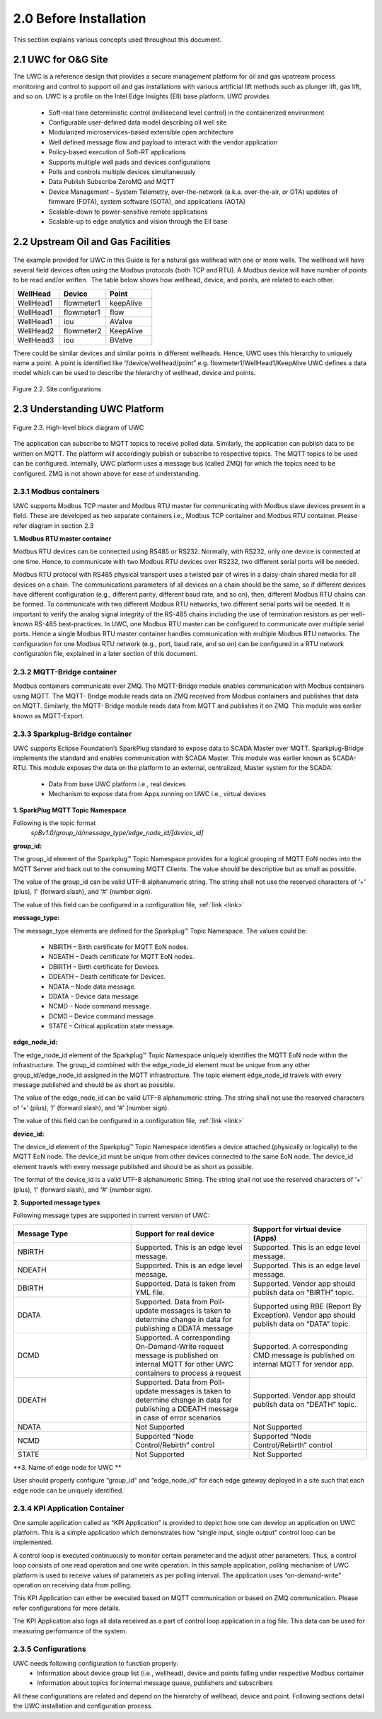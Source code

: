 ========================
2.0  Before Installation
========================

This section explains various concepts used throughout this document.

---------------------
2.1  UWC for O&G Site
---------------------

The UWC is a reference design that provides a secure management platform for oil and gas upstream process monitoring and control to support oil and gas installations with various artificial lift methods such as plunger lift, gas lift, and so on.  UWC is a profile on the Intel Edge Insights (EII) base platform. 
UWC provides
    • Soft-real time deterministic control (millisecond level control) in the containerized environment 
    • Configurable user-defined data model describing oil well site
    • Modularized microservices-based extensible open architecture
    • Well defined message flow and payload to interact with the vendor application
    • Policy-based execution of Soft-RT applications
    • Supports multiple well pads and devices configurations
    • Polls and controls multiple devices simultaneously
    • Data Publish Subscribe ZeroMQ and MQTT
    • Device Management – System Telemetry, over-the-network (a.k.a. over-the-air, or OTA) updates of firmware (FOTA), system software (SOTA), and applications (AOTA)
    • Scalable-down to power-sensitive remote applications
    • Scalable-up to edge analytics and vision through the EII base

------------------------------------
2.2  Upstream Oil and Gas Facilities
------------------------------------

.. figure:: Doc_Images/image1.png
    :scale: 60 %
    :align: center

The example provided for UWC in this Guide is for a natural gas wellhead with one or more wells. The wellhead will have several field devices often using the Modbus protocols (both TCP and RTU). A Modbus device will have number of points to be read and/or written.  The table below shows how wellhead, device, and points, are related to each other. 

.. list-table:: 
   :widths: 25 25 25
   :header-rows: 1

   * - WellHead
     - Device
     - Point
   * - WellHead1
     - flowmeter1
     - keepAlive
   * - WellHead1
     - flowmeter1 
     - flow
   * - WellHead1 
     - iou
     - AValve   
   * - WellHead2
     - flowmeter2
     - KeepAlive
   * - WellHead3
     - iou
     - BValve


There could be similar devices and similar points in different wellheads. Hence, UWC uses this hierarchy to uniquely name a point. A point is identified like “/device/wellhead/point” e.g. flowmeter1/WellHead1/KeepAlive 
UWC defines a data model which can be used to describe the hierarchy of wellhead, device and points.

.. figure:: Doc_Images/image2.png
    :scale: 15 %
    :align: center

    Figure 2.2.  Site configurations


-------------------------------
2.3  Understanding UWC Platform
-------------------------------

.. figure:: Doc_Images/image3.png
    :scale: 50 %
    :align: center

    Figure 2.3.  High-level block diagram of UWC


The application can subscribe to MQTT topics to receive polled data. Similarly, the application can publish data to be written on MQTT. The platform will accordingly publish or subscribe to respective topics. The MQTT topics to be used can be configured. 
Internally, UWC platform uses a message bus (called ZMQ) for which the topics need to be configured. ZMQ is not shown above for ease of understanding.


2.3.1  Modbus containers
~~~~~~~~~~~~~~~~~~~~~~~~

UWC supports Modbus TCP master and Modbus RTU master for communicating with Modbus slave devices present in a field. These are developed as two separate containers i.e., Modbus TCP container and Modbus RTU container. Please refer diagram in section 2.3

**1.  Modbus RTU master container**

Modbus RTU devices can be connected using RS485 or RS232. Normally, with RS232, only one device is connected at one time. Hence, to communicate with two Modbus RTU devices over RS232, two different serial ports will be needed.  

Modbus RTU protocol with RS485 physical transport uses a twisted pair of wires in a daisy-chain shared media for all devices on a chain.  The communications parameters of all devices on a chain should be the same, so if different devices have different configuration (e.g., different parity, different baud rate, and so on), then, different Modbus RTU chains can be formed. To communicate with two different Modbus RTU networks, two different serial ports will be needed.  It is important to verify the analog signal integrity of the RS-485 chains including the use of termination resistors as per well-known RS-485 best-practices.
In UWC, one Modbus RTU master can be configured to communicate over multiple serial ports. Hence a single Modbus RTU master container handles communication with multiple Modbus RTU networks. The configuration for one Modbus RTU network (e.g., port, baud rate, and so on) can be configured in a RTU network configuration file, explained in a later section of this document.


2.3.2	MQTT-Bridge container
~~~~~~~~~~~~~~~~~~~~~~~~~~~~~

Modbus containers communicate over ZMQ. The MQTT-Bridge module enables communication with Modbus containers using MQTT. The MQTT- Bridge module reads data on ZMQ received from Modbus containers and publishes that data on MQTT. Similarly, the MQTT- Bridge module reads data from MQTT and publishes it on ZMQ.
This module was earlier known as MQTT-Export.

2.3.3  Sparkplug-Bridge container
~~~~~~~~~~~~~~~~~~~~~~~~~~~~~~~~~

UWC supports Eclipse Foundation’s SparkPlug standard to expose data to SCADA Master over MQTT. Sparkplug-Bridge implements the standard and enables communication with SCADA Master. This module was earlier known as SCADA-RTU. 
This module exposes the data on the platform to an external, centralized, Master system for the SCADA: 
    • Data from base UWC platform i.e., real devices
    • Mechanism to expose data from Apps running on UWC i.e., virtual devices

**1.  SparkPlug MQTT Topic Namespace**

Following is the topic format
    *spBv1.0/group_id/message_type/edge_node_id/[device_id]*

**group_id:**

The group_id element of the Sparkplug™ Topic Namespace provides for a logical grouping of MQTT EoN nodes into the MQTT Server and back out to the consuming MQTT Clients. The value should be descriptive but as small as possible.

The value of the group_id can be valid UTF-8 alphanumeric string. The string shall not use the reserved characters of ‘+’ (plus), ‘/’ (forward slash), and ‘#’ (number sign).

The value of this field can be configured in a configuration file, :ref:`link <link>`

**message_type:**

The message_type elements are defined for the Sparkplug™ Topic Namespace. The values could be: 

    •	NBIRTH – Birth certificate for MQTT EoN nodes.
    •	NDEATH – Death certificate for MQTT EoN nodes.
    •	DBIRTH – Birth certificate for Devices.
    •	DDEATH – Death certificate for Devices.
    •	NDATA – Node data message.
    •	DDATA – Device data message.
    •	NCMD – Node command message.
    •	DCMD – Device command message.
    •	STATE – Critical application state message.

**edge_node_id:**

The edge_node_id element of the Sparkplug™ Topic Namespace uniquely identifies the MQTT EoN node within the infrastructure. The group_id combined with the edge_node_id element must be unique from any other group_id/edge_node_id assigned in the MQTT infrastructure. The topic element edge_node_id travels with every message published and should be as short as possible.

The value of the edge_node_id can be valid UTF-8 alphanumeric string. The string shall not use the reserved characters of ‘+’ (plus), ‘/’ (forward slash), and ‘#’ (number sign).

The value of this field can be configured in a configuration file, :ref:`link <link>`

**device_id:**

The device_id element of the Sparkplug™ Topic Namespace identifies a device attached (physically or logically) to the MQTT EoN node. The device_id must be unique from other devices connected to the same EoN node. The device_id element travels with every message published and should be as short as possible.

The format of the device_id is a valid UTF-8 alphanumeric String. The string shall not use the reserved characters of ‘+’ (plus), ‘/’ (forward slash), and ‘#’ (number sign).

**2. 	Supported message types**

Following message types are supported in current version of UWC:

.. list-table:: 
   :widths: 25 25 25
   :header-rows: 1

   * - Message Type
     - Support for real device
     - Support for virtual device (Apps)
   * - NBIRTH
     - Supported. This is an edge level message.
     - Supported. This is an edge level message.
   * - NDEATH
     - Supported. This is an edge level message.
     - Supported. This is an edge level message.
   * - DBIRTH 
     - Supported. 
       Data is taken from YML file.
     - Supported. Vendor app should publish data on “BIRTH” topic.   
   * - DDATA
     - Supported. Data from Poll-update messages is 
       taken to determine change in data
       for publishing a DDATA message
     - Supported using RBE (Report By Exception). 
       Vendor app should publish data on “DATA” topic.
   * - DCMD
     - Supported. A corresponding On-Demand-Write request message is
       published on internal MQTT for other UWC containers to process a request
     - Supported. A corresponding CMD message is
       published on internal MQTT for vendor app.
   * - DDEATH
     - Supported. Data from Poll-update messages is taken to determine change 
       in data for publishing a DDEATH message in case of error scenarios
     - Supported. Vendor app should publish data on “DEATH” topic.
   * - NDATA
     - Not Supported
     - Not Supported
   * - NCMD
     - Supported “Node Control/Rebirth” control
     - Supported “Node Control/Rebirth” control
   * - STATE
     - Not Supported
     - Not Supported

**3.	Name of edge node for UWC **

User should properly configure “group_id” and “edge_node_id” for each edge gateway deployed in a site such that each edge node can be uniquely identified.

2.3.4  KPI Application Container
~~~~~~~~~~~~~~~~~~~~~~~~~~~~~~~~

One sample application called as “KPI Application” is provided to depict how one can develop an application on UWC platform. This is a simple application which demonstrates how “single input, single output” control loop can be implemented.

A control loop is executed continuously to monitor certain parameter and the adjust other parameters. Thus, a control loop consists of one read operation and one write operation. In this sample application, polling mechanism of UWC platform is used to receive values of parameters as per polling interval. The application uses “on-demand-write” operation on receiving data from polling.

This KPI Application can either be executed based on MQTT communication or based on ZMQ communication. Please refer configurations for more details.

The KPI Application also logs all data received as a part of control loop application in a log file. This data can be used for measuring performance of the system.

2.3.5  Configurations
~~~~~~~~~~~~~~~~~~~~~

UWC needs following configuration to function properly:
    •	Information about device group list (i.e., wellhead), device and points falling under respective Modbus container
    •	Information about topics for internal message queue, publishers and subscribers

All these configurations are related and depend on the hierarchy of wellhead, device and point.
Following sections detail the UWC installation and configuration process.
